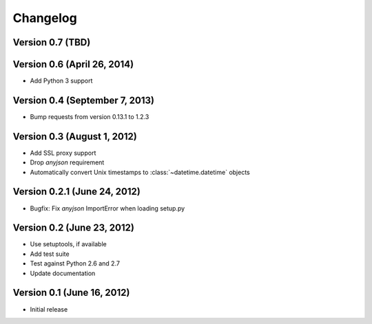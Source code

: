 Changelog
=========

Version 0.7 (TBD)
-----------------

Version 0.6 (April 26, 2014)
----------------------------

* Add Python 3 support

Version 0.4 (September 7, 2013)
-------------------------------

* Bump requests from version 0.13.1 to 1.2.3

Version 0.3 (August 1, 2012)
----------------------------

* Add SSL proxy support
* Drop `anyjson` requirement
* Automatically convert Unix timestamps to :class:`~datetime.datetime` objects

Version 0.2.1 (June 24, 2012)
-----------------------------

* Bugfix: Fix `anyjson` ImportError when loading setup.py

Version 0.2 (June 23, 2012)
---------------------------

* Use setuptools, if available
* Add test suite
* Test against Python 2.6 and 2.7
* Update documentation

Version 0.1 (June 16, 2012)
---------------------------

* Initial release
